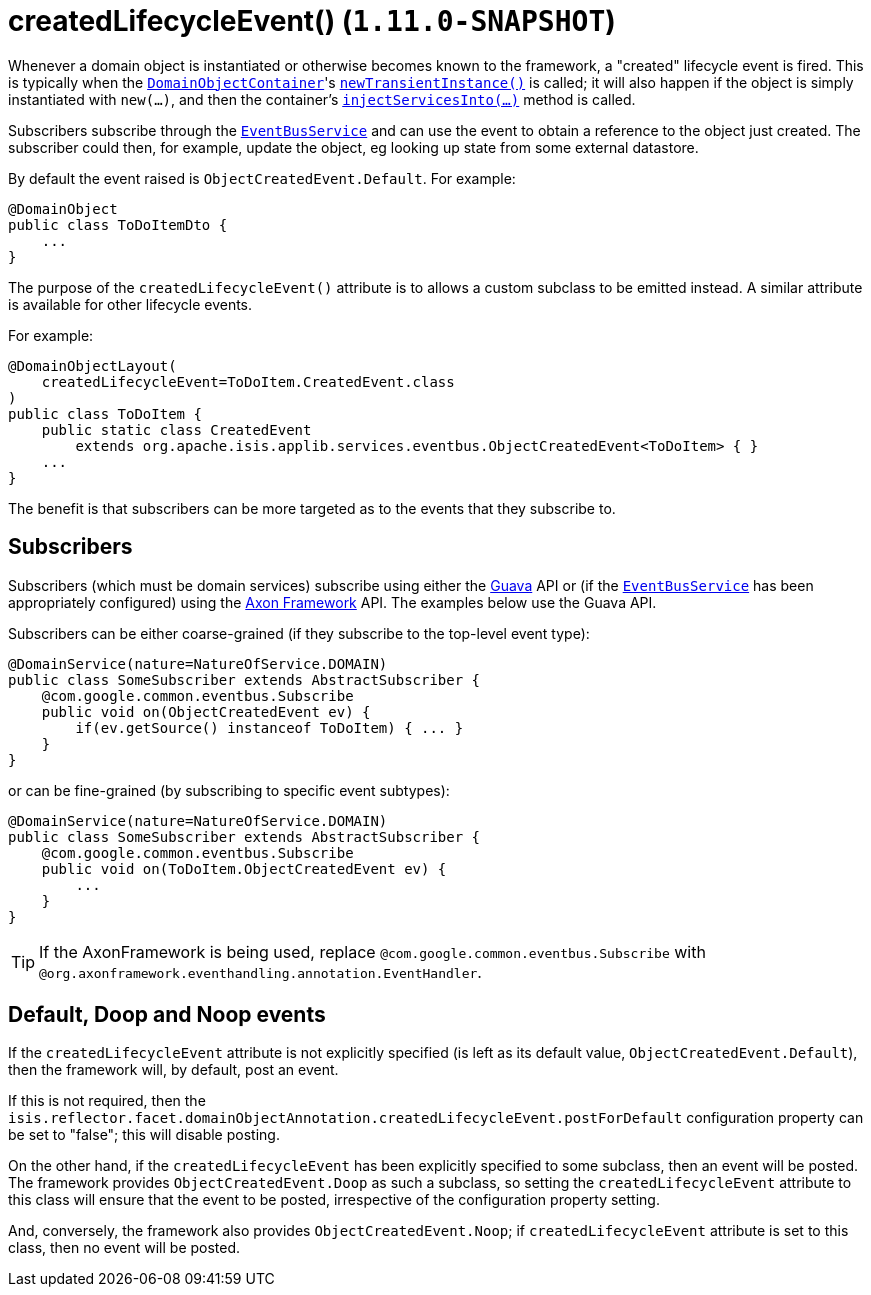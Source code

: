[[_rgant-DomainObject_createdLifecycleEvent]]
= createdLifecycleEvent() (`1.11.0-SNAPSHOT`)
:Notice: Licensed to the Apache Software Foundation (ASF) under one or more contributor license agreements. See the NOTICE file distributed with this work for additional information regarding copyright ownership. The ASF licenses this file to you under the Apache License, Version 2.0 (the "License"); you may not use this file except in compliance with the License. You may obtain a copy of the License at. http://www.apache.org/licenses/LICENSE-2.0 . Unless required by applicable law or agreed to in writing, software distributed under the License is distributed on an "AS IS" BASIS, WITHOUT WARRANTIES OR  CONDITIONS OF ANY KIND, either express or implied. See the License for the specific language governing permissions and limitations under the License.
:_basedir: ../
:_imagesdir: images/


Whenever a domain object is instantiated or otherwise becomes known to the framework, a "created" lifecycle event is fired.  This is typically when the xref:rgsvc.adoc#_rgsvc_api_DomainObjectContainer[`DomainObjectContainer`]'s xref:rgsvc.adoc#_rgsvc_api_DomainObjectContainer_object-creation-api[`newTransientInstance()`] is called;
it will also happen if the object is simply instantiated with `new(...)`, and then the container's
xref:rgsvc.adoc#_rgsvc_api_DomainObjectContainer_services-api[`injectServicesInto(...)`] method is called.

Subscribers subscribe through the xref:rgsvc.adoc#_rgsvc_api_EventBusService[`EventBusService`] and can
use the event to obtain a reference to the object just created.  The subscriber could then, for example, update the
object, eg looking up state from some external datastore.


By default the event raised is `ObjectCreatedEvent.Default`. For example:

[source,java]
----
@DomainObject
public class ToDoItemDto {
    ...
}
----

The purpose of the `createdLifecycleEvent()` attribute is to allows a custom subclass to be emitted instead.  A similar
attribute is available for other lifecycle events.

For example:

[source,java]
----
@DomainObjectLayout(
    createdLifecycleEvent=ToDoItem.CreatedEvent.class
)
public class ToDoItem {
    public static class CreatedEvent
        extends org.apache.isis.applib.services.eventbus.ObjectCreatedEvent<ToDoItem> { }
    ...
}
----

The benefit is that subscribers can be more targeted as to the events that they subscribe to.




== Subscribers

Subscribers (which must be domain services) subscribe using either the link:https://github.com/google/guava[Guava] API
or (if the xref:rgsvc.adoc#_rgsvc_api_EventBusService[`EventBusService`] has been appropriately configured)
using the link:http://www.axonframework.org/[Axon Framework] API.  The examples below use the Guava API.

Subscribers can be either coarse-grained (if they subscribe to the top-level event type):

[source,java]
----
@DomainService(nature=NatureOfService.DOMAIN)
public class SomeSubscriber extends AbstractSubscriber {
    @com.google.common.eventbus.Subscribe
    public void on(ObjectCreatedEvent ev) {
        if(ev.getSource() instanceof ToDoItem) { ... }
    }
}
----

or can be fine-grained (by subscribing to specific event subtypes):

[source,java]
----
@DomainService(nature=NatureOfService.DOMAIN)
public class SomeSubscriber extends AbstractSubscriber {
    @com.google.common.eventbus.Subscribe
    public void on(ToDoItem.ObjectCreatedEvent ev) {
        ...
    }
}
----


[TIP]
====
If the AxonFramework is being used, replace `@com.google.common.eventbus.Subscribe` with `@org.axonframework.eventhandling.annotation.EventHandler`.
====





== Default, Doop and Noop events

If the `createdLifecycleEvent` attribute is not explicitly specified (is left as its default value, `ObjectCreatedEvent.Default`),
then the framework will, by default, post an event.

If this is not required, then the `isis.reflector.facet.domainObjectAnnotation.createdLifecycleEvent.postForDefault`
configuration property can be set to "false"; this will disable posting.

On the other hand, if the `createdLifecycleEvent` has been explicitly specified to some subclass, then an event will be posted.
The framework provides `ObjectCreatedEvent.Doop` as such a subclass, so setting the `createdLifecycleEvent` attribute to this class
will ensure that the event to be posted, irrespective of the configuration property setting.

And, conversely, the framework also provides `ObjectCreatedEvent.Noop`; if `createdLifecycleEvent` attribute is set to this class,
then no event will be posted.




